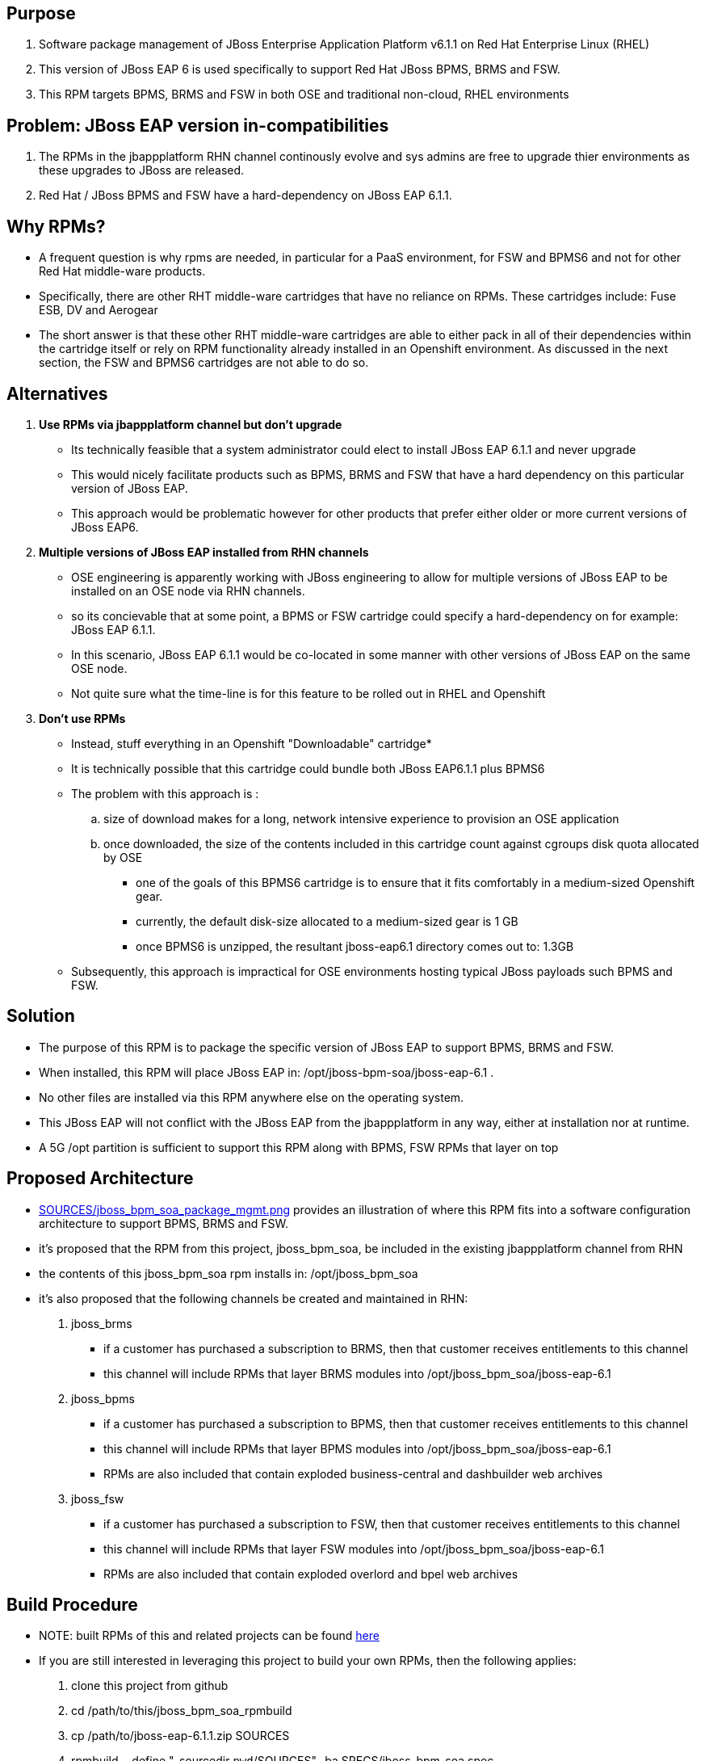 == Purpose
. Software package management of JBoss Enterprise Application Platform v6.1.1 on Red Hat Enterprise Linux (RHEL)
. This version of JBoss EAP 6 is used specifically to support Red Hat JBoss BPMS, BRMS and FSW.
. This RPM targets BPMS, BRMS and FSW in both OSE and traditional non-cloud, RHEL environments

== Problem:  JBoss EAP version in-compatibilities
. The RPMs in the jbappplatform RHN channel continously evolve and sys admins are free to upgrade thier environments as these upgrades to JBoss are released.
. Red Hat / JBoss BPMS and FSW have a hard-dependency on JBoss EAP 6.1.1.

== Why RPMs?
* A frequent question is why rpms are needed, in particular for a PaaS environment,  for FSW and BPMS6 and not for other Red Hat middle-ware products.
* Specifically, there are other RHT middle-ware cartridges that have no reliance on RPMs.  These cartridges include:  Fuse ESB, DV and Aerogear
* The short answer is that these other RHT middle-ware cartridges are able to either pack in all of their dependencies within the cartridge itself or rely on RPM functionality already installed in an Openshift environment.  As discussed in the next section, the FSW and BPMS6 cartridges are not able to do so.

== Alternatives
. *Use RPMs via jbappplatform channel but don't upgrade*
** Its technically feasible that a system administrator could elect to install JBoss EAP 6.1.1 and never upgrade
** This would nicely facilitate products such as BPMS, BRMS and FSW that have a hard dependency on this particular version of JBoss EAP.
** This approach would be problematic however for other products that prefer either older or more current versions of JBoss EAP6.

. *Multiple versions of JBoss EAP installed from RHN channels*
** OSE engineering is apparently working with JBoss engineering to allow for multiple versions of JBoss EAP to be installed on an OSE node via RHN channels.
** so its concievable that at some point, a BPMS or FSW cartridge could specify a hard-dependency on for example:  JBoss EAP 6.1.1. 
** In this scenario, JBoss EAP 6.1.1 would be co-located in some manner with other versions of JBoss EAP on the same OSE node.
** Not quite sure what the time-line is for this feature to be rolled out in RHEL and Openshift

. *Don't use RPMs*
** Instead, stuff everything in an Openshift "Downloadable" cartridge*
** It is technically possible that this cartridge could bundle both JBoss EAP6.1.1 plus BPMS6
** The problem with this approach is :
.. size of download makes for a long, network intensive experience to provision an OSE application
.. once downloaded, the size of the contents included in this cartridge count against cgroups disk quota allocated by OSE
*** one of the goals of this BPMS6 cartridge is to ensure that it fits comfortably in a medium-sized Openshift gear.
*** currently, the default disk-size allocated to a medium-sized gear is 1 GB
*** once BPMS6 is unzipped, the resultant jboss-eap6.1 directory comes out to:  1.3GB
** Subsequently, this approach is impractical for OSE environments hosting typical JBoss payloads such BPMS and FSW.



== Solution
  - The purpose of this RPM is to package the specific version of JBoss EAP to support BPMS, BRMS and FSW.
  - When installed, this RPM will place JBoss EAP in:  /opt/jboss-bpm-soa/jboss-eap-6.1 .
  - No other files are installed via this RPM anywhere else on the operating system.
  - This JBoss EAP will not conflict with the JBoss EAP from the jbappplatform in any way, either at installation nor at runtime.
  - A 5G /opt partition is sufficient to support this RPM along with BPMS, FSW RPMs that layer on top



== Proposed Architecture
* link:https://raw.github.com/jboss-gpe-ose/jboss_bpm_soa_rpmbuild/master/SOURCES/jboss_bpm_soa_package_mgmt.png[SOURCES/jboss_bpm_soa_package_mgmt.png] provides an illustration of where this RPM fits into a software configuration architecture to support BPMS, BRMS and FSW.
* it's proposed that the RPM from this project, jboss_bpm_soa, be included in the existing jbappplatform channel from RHN
* the contents of this jboss_bpm_soa rpm installs in:  /opt/jboss_bpm_soa
* it's also proposed that the following channels be created and maintained in RHN:
. jboss_brms
** if a customer has purchased a subscription to BRMS, then that customer receives entitlements to this channel
** this channel will include RPMs that layer BRMS modules into /opt/jboss_bpm_soa/jboss-eap-6.1
.  jboss_bpms
** if a customer has purchased a subscription to BPMS, then that customer receives entitlements to this channel
** this channel will include RPMs that layer BPMS modules into /opt/jboss_bpm_soa/jboss-eap-6.1
** RPMs are also included that contain exploded business-central and dashbuilder web archives
.  jboss_fsw
** if a customer has purchased a subscription to FSW, then that customer receives entitlements to this channel
** this channel will include RPMs that layer FSW modules into /opt/jboss_bpm_soa/jboss-eap-6.1
** RPMs are also included that contain exploded overlord and bpel web archives


== Build Procedure
* NOTE:  built RPMs of this and related projects can be found link:http://people.redhat.com/jbride/ose/INSTALL.txt[here]
* If you are still interested in leveraging this project to build your own RPMs, then the following applies: 
. clone this project from github
. cd /path/to/this/jboss_bpm_soa_rpmbuild
. cp /path/to/jboss-eap-6.1.1.zip SOURCES
. rpmbuild --define "_sourcedir `pwd`/SOURCES" -ba SPECS/jboss_bpm_soa.spec
. rpm -qlp ~/rpmbuild/RPMS/x86_64/jboss_bpm_soa-6.1.1-1.el6.x86_64.rpm
. sudo rpm -ivh ~/rpmbuild/RPMS/x86_64/jboss_bpm_soa-6.1.1-1.el6.x86_64.rpm
. sudo rpm -e jboss_bpm_soa

== TO-DO
.  add documentation to /usr/share/doc 

